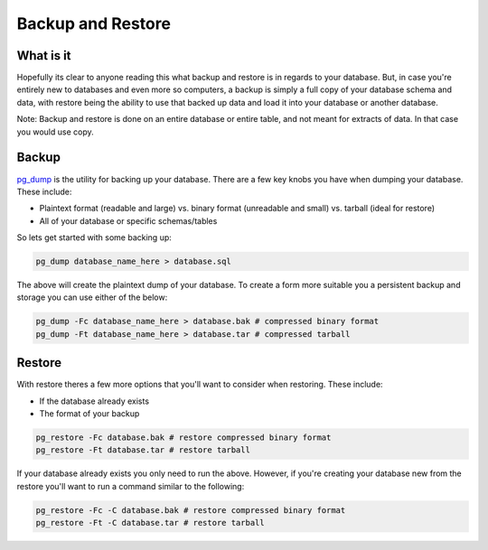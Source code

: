 Backup and Restore 
##################

What is it
----------

Hopefully its clear to anyone reading this what backup and restore is in regards to your database. But, in case you're entirely new to databases and even more so computers, a backup is simply a full copy of your database schema and data, with restore being the ability to use that backed up data and load it into your database or another database. 

Note: Backup and restore is done on an entire database or entire table, and not meant for extracts of data. In that case you would use copy.

Backup
------

`pg_dump <http://www.postgresql.org/docs/8.4/static/app-pgdump.html>`_ is the utility for backing up your database. There are a few key knobs you have when dumping your database. These include:

- Plaintext format (readable and large) vs. binary format (unreadable and small) vs. tarball (ideal for restore)
- All of your database or specific schemas/tables

So lets get started with some backing up:

.. code-block:: sql

    pg_dump database_name_here > database.sql

The above will create the plaintext dump of your database. To create a form more suitable you a persistent backup and storage you can use either of the below:

.. code-block:: sql

    pg_dump -Fc database_name_here > database.bak # compressed binary format
    pg_dump -Ft database_name_here > database.tar # compressed tarball


Restore
-------

With restore theres a few more options that you'll want to consider when restoring. These include:

- If the database already exists
- The format of your backup

.. code-block:: sql

    pg_restore -Fc database.bak # restore compressed binary format
    pg_restore -Ft database.tar # restore tarball

If your database already exists you only need to run the above. However, if you're creating your database new from the restore you'll want to run a command similar to the following:

.. code-block:: sql

    pg_restore -Fc -C database.bak # restore compressed binary format
    pg_restore -Ft -C database.tar # restore tarball

